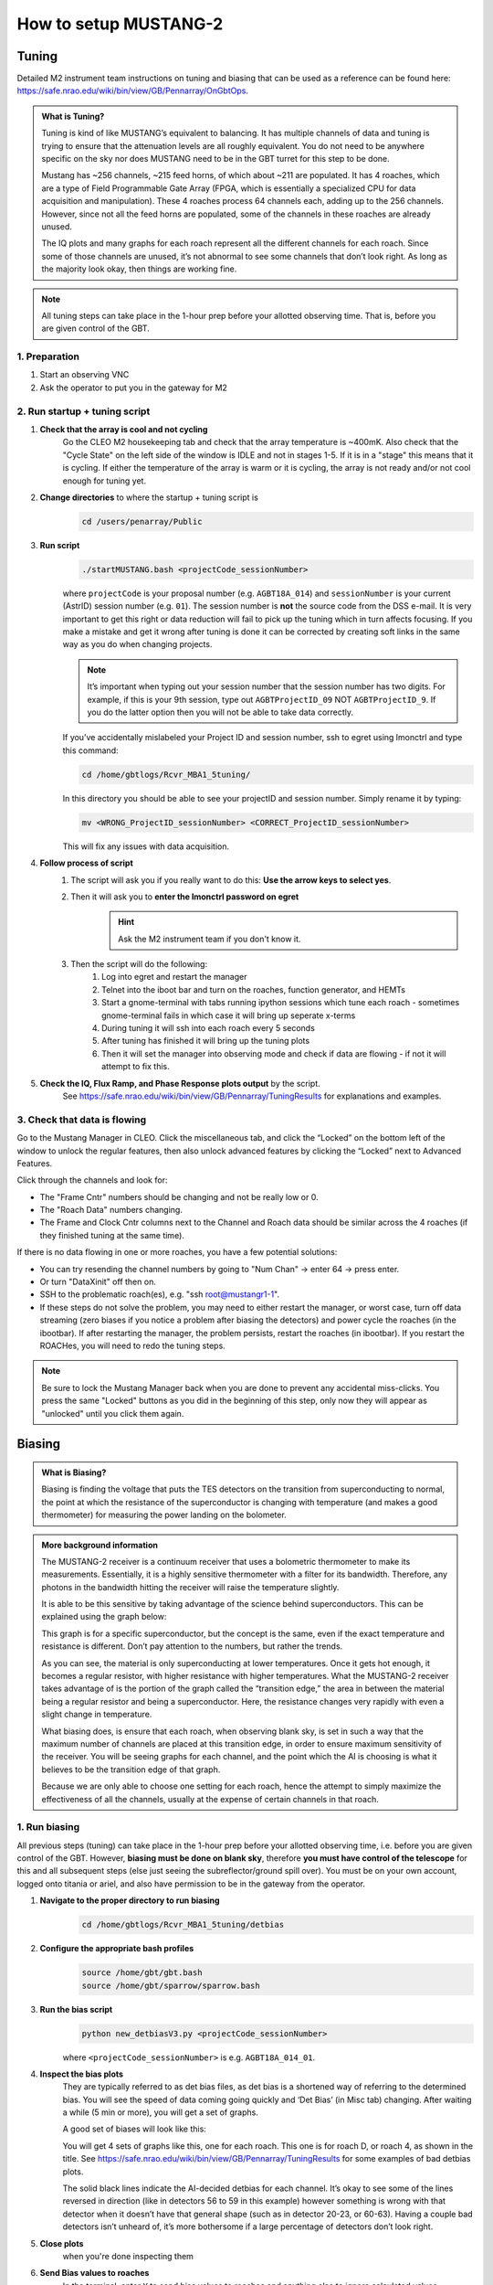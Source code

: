 .. _mustang2_setup:

######################
How to setup MUSTANG-2
######################



Tuning
======

Detailed M2 instrument team instructions on tuning and biasing that can be used as a reference can be found here: https://safe.nrao.edu/wiki/bin/view/GB/Pennarray/OnGbtOps.


.. admonition:: What is Tuning? 

    Tuning is kind of like MUSTANG’s equivalent to balancing. It has multiple channels of data and tuning is trying to ensure that the attenuation levels are all roughly equivalent. You do not need to be anywhere specific on the sky nor does MUSTANG need to be in the GBT turret for this step to be done.

    Mustang has ~256 channels, ~215 feed horns, of which about ~211 are populated. It has 4 roaches, which are a type of Field Programmable Gate Array (FPGA, which is essentially a specialized CPU for data acquisition and manipulation). These 4 roaches process 64 channels each, adding up to the 256 channels. However, since not all the feed horns are populated, some of the channels in these roaches are already unused.

    The IQ plots and many graphs for each roach represent all the different channels for each roach. Since some of those channels are unused, it’s not abnormal to see some channels that don’t look right. As long as the majority look okay, then things are working fine.


.. note:: 

    All tuning steps can take place in the 1-hour prep before your allotted observing time. That is, before you are given control of the GBT.


1. Preparation
--------------   

1. Start an observing VNC


2. Ask the operator to put you in the gateway for M2


2. Run startup + tuning script
------------------------------

#. **Check that the array is cool and not cycling**
    Go the CLEO M2 housekeeping tab and check that the array temperature is ~400mK. Also check that the "Cycle State" on the left side of the window is IDLE and not in stages 1-5. If it is in a "stage" this means that it is cycling. If either the temperature of the array is warm or it is cycling, the array is not ready and/or not cool enough for tuning yet. 

#. **Change directories** to where the startup + tuning script is
    .. code:: bash

        cd /users/penarray/Public

#. **Run script**
    .. code:: bash

        ./startMUSTANG.bash <projectCode_sessionNumber>


    where ``projectCode`` is your proposal number (e.g. ``AGBT18A_014``) and ``sessionNumber`` is your current (AstrID) session number (e.g. ``01``). The session number is **not** the source code from the DSS e-mail. It is very important to get this right or data reduction will fail to pick up the tuning which in turn affects focusing. If you make a mistake and get it wrong after tuning is done it can be corrected by creating soft links in the same way as you do when changing projects.

    .. note:: 
    
        It’s important when typing out your session number that the session number has two digits. For example, if this is your 9th session, type out ``AGBTProjectID_09`` NOT ``AGBTProjectID_9``. If you do the latter option then you will not be able to take data correctly.


    If you’ve accidentally mislabeled your Project ID and session number, ssh to egret using lmonctrl and type this command:

    .. code-block:: bash

        cd /home/gbtlogs/Rcvr_MBA1_5tuning/

    In this directory you should be able to see your projectID and session number. Simply rename it by typing:

    .. code-block:: bash

        mv <WRONG_ProjectID_sessionNumber> <CORRECT_ProjectID_sessionNumber>

    This will fix any issues with data acquisition.

#. **Follow process of script**
    #. The script will ask you if you really want to do this: **Use the arrow keys to select yes**.
    #. Then it will ask you to **enter the lmonctrl password on egret**
        .. hint::
            
            Ask the M2 instrument team if you don't know it.

    #. Then the script will do the following:
        #. Log into egret and restart the manager

        #. Telnet into the iboot bar and turn on the roaches, function generator, and HEMTs

        #. Start a gnome-terminal with tabs running ipython sessions which tune each roach - sometimes gnome-terminal fails in which case it will bring up seperate x-terms

        #. During tuning it will ssh into each roach every 5 seconds

        #. After tuning has finished it will bring up the tuning plots

        #. Then it will set the manager into observing mode and check if data are flowing - if not it will attempt to fix this.

#. **Check the IQ, Flux Ramp, and Phase Response plots output** by the script.
    See https://safe.nrao.edu/wiki/bin/view/GB/Pennarray/TuningResults for explanations and examples.


3. Check that data is flowing
-----------------------------

Go to the Mustang Manager in CLEO. Click the miscellaneous tab, and click the “Locked” on the bottom left of the window to unlock the regular features, then also unlock advanced features by clicking the “Locked” next to Advanced Features.

.. image:: images/01_mustang_manager_unlocking.png

Click through the channels and look for:

- The "Frame Cntr" numbers should be changing and not be really low or 0.
- The "Roach Data" numbers changing.
- The Frame and Clock Cntr columns next to the Channel and Roach data should be similar across the 4 roaches (if they finished tuning at the same time).

If there is no data flowing in one or more roaches, you have a few potential solutions:

- You can try resending the channel numbers by going to "Num Chan"  -> enter 64 -> press enter.
- Or turn "DataXinit" off then on.
- SSH to the problematic roach(es), e.g. "ssh root@mustangr1-1".
- If these steps do not solve the problem, you may need to either restart the manager, or worst case, turn off data streaming (zero biases if you notice a problem after biasing the detectors) and power cycle the roaches (in the ibootbar). If after restarting the manager, the problem persists, restart the roaches (in ibootbar). If you restart the ROACHes, you will need to redo the tuning steps.

.. note:: 

    Be sure to lock the Mustang Manager back when you are done to prevent any accidental miss-clicks. You press the same "Locked" buttons as you did in the beginning of this step, only now they will appear as "unlocked" until you click them again.



Biasing
=======

.. admonition:: What is Biasing? 

    Biasing is finding the voltage that puts the TES detectors on the transition from superconducting to normal, the point at which the resistance of the superconductor is changing with temperature (and makes a good thermometer) for measuring the power landing on the bolometer.


.. admonition:: More background information 

    The MUSTANG-2 receiver is a continuum receiver that uses a bolometric thermometer to make its measurements. Essentially, it is a highly sensitive thermometer with a filter for its bandwidth. Therefore, any photons in the bandwidth hitting the receiver will raise the temperature slightly.

    It is able to be this sensitive by taking advantage of the science behind superconductors. This can be explained using the graph below:

    .. image:: images/02_superconductor_example1.png

    This graph is for a specific superconductor, but the concept is the same, even if the exact temperature and resistance is different. Don’t pay attention to the numbers, but rather the trends.

    As you can see, the material is only superconducting at lower temperatures. Once it gets hot enough, it becomes a regular resistor, with higher resistance with higher temperatures. What the MUSTANG-2 receiver takes advantage of is the portion of the graph called the “transition edge,” the area in between the material being a regular resistor and being a superconductor. Here, the resistance changes very rapidly with even a slight change in temperature.

    What biasing does, is ensure that each roach, when observing blank sky, is set in such a way that the maximum number of channels are placed at this transition edge, in order to ensure maximum sensitivity of the receiver. You will be seeing graphs for each channel, and the point which the AI is choosing is what it believes to be the transition edge of that graph.

    Because we are only able to choose one setting for each roach, hence the attempt to simply maximize the effectiveness of all the channels, usually at the expense of certain channels in that roach.




1. Run biasing
--------------

All previous steps (tuning) can take place in the 1-hour prep before your allotted observing time, i.e. before you are given control of the GBT. However, **biasing must be done on blank sky**, therefore **you must have control of the telescope** for this and all subsequent steps (else just seeing the subreflector/ground spill over). You must be on your own account, logged onto titania or ariel, and also have permission to be in the gateway from the operator.


#. **Navigate to the proper directory to run biasing** 
    .. code:: bash

        cd /home/gbtlogs/Rcvr_MBA1_5tuning/detbias

#. **Configure the appropriate bash profiles**
    .. code:: bash

        source /home/gbt/gbt.bash
        source /home/gbt/sparrow/sparrow.bash 

#. **Run the bias script**
    .. code:: bash
   
        python new_detbiasV3.py <projectCode_sessionNumber>

    where ``<projectCode_sessionNumber>`` is e.g. ``AGBT18A_014_01``. 
    
#. **Inspect the bias plots**
    They are typically referred to as det bias files, as det bias is a shortened way of referring to the determined bias. You will see the speed of data coming going quickly and ‘Det Bias’ (in Misc tab) changing. After waiting a while (5 min or more), you will get a set of graphs.

    A good set of biases will look like this:

    .. image:: images/03_detbias_good_example-1.png

    You will get 4 sets of graphs like this, one for each roach. This one is for roach D, or roach 4, as shown in the title. See  https://safe.nrao.edu/wiki/bin/view/GB/Pennarray/TuningResults for some examples of bad detbias plots.

    The solid black lines indicate the AI-decided detbias for each channel. It’s okay to see some of the lines reversed in direction (like in detectors 56 to 59 in this example) however something is wrong with that detector when it doesn’t have that general shape (such as in detector 20-23, or 60-63). Having a couple bad detectors isn’t unheard of, it’s more bothersome if a large percentage of detectors don’t look right.

#. **Close plots**
    when you're done inspecting them

#. **Send Bias values to roaches**
    In the terminal, enter ``Y`` to send bias values to roaches and anything else to ignore calculated values.
    
#. **Note calculated values**
    Make note of what the calculated values are by checking the Bias values in Misc!!! In case the manager crashes, you know what values to re-enter.


2. Short session: Enter biases manually
---------------------------------------

If you have a short observing session, you can manually enter the biases to save some time. To do this

- unlock the manager
- roach-by-roach
    - set the DetBias to 5.0
    - press enter
    - wait until the blue box shows a DetBias of 5.0
    - then enter 1.2 into the DetBias

.. important:: 

    Check with an experienced M2 team member as to what the current reliable `Det Bias` value is.


.. image:: images/04_setting_detbias.png

If the manager crashed and you need to re-enter the values that were previously calculated, follow the same process but put in your recorded values. 


Crash Mitigation - Restart the Manager
======================================

#. Ask the operator to restart the MUSTANG manager using TaskMaster, even if you've been told how to do this yourself. Restarting machines through TaskMaster is a responsibility that is supposed to only be held by the operator.

#. When the operator has told you that they have restarted the M2 manager:
    #. Go to your Cleo Mustang Manager screen
    #. In the drop down menu go to Managers→Off and then again to click Managers->On to to turn the manager off and back on.
    #. Re-check the daily cycle to make sure that it is turned off.

#. Restarting the manager *before* biasing: You're done!
#. Restarting the manager *after* biasing:
    #. Re-check that the det-biases are what you expected them to be.
    #. Check that the dataXinit buttons are on.



